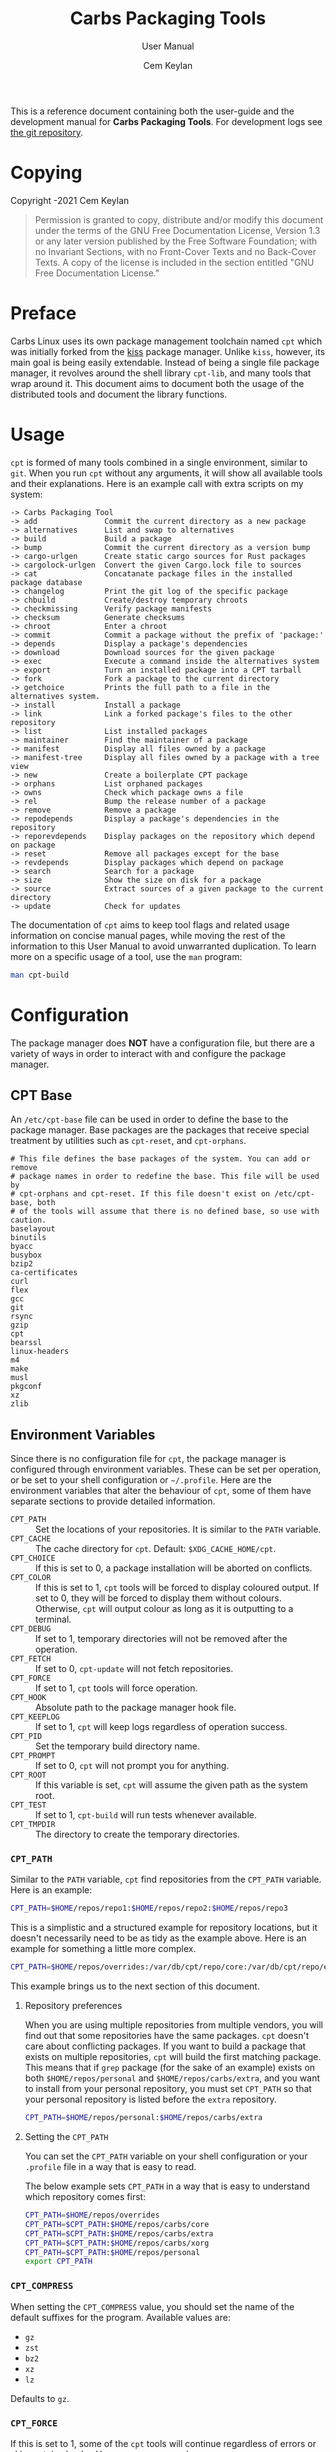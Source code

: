 #+TITLE: Carbs Packaging Tools
#+SUBTITLE: User Manual
#+AUTHOR: Cem Keylan
#+EMAIL: cem@ckyln.com
#+TEXINFO_FILENAME: cpt.info
#+TEXINFO_DIR_CATEGORY: Development
#+TEXINFO_DIR_TITLE: Carbs Packaging Tools: (cpt)
#+TEXINFO_DIR_DESC: Carbs Package Management Library
#+OPTIONS: html-scripts:nil todo:nil

This is a reference document containing both the user-guide and the development
manual for *Carbs Packaging Tools*. For development logs see [[https://git.carbslinux.org/cpt][the git repository]].

* Copying
:PROPERTIES:
:COPYING:  t
:END:

Copyright \copy 2020-2021 Cem Keylan

#+begin_quote
Permission is granted to copy, distribute and/or modify this document under the
terms of the GNU Free Documentation License, Version 1.3 or any later version
published by the Free Software Foundation; with no Invariant Sections, with no
Front-Cover Texts and no Back-Cover Texts. A copy of the license is included in
the section entitled "GNU Free Documentation License."
#+end_quote

* Preface
:PROPERTIES:
:DESCRIPTION: Introduction to Carbs Packaging Tools
:END:

Carbs Linux uses its own package management toolchain named =cpt= which was
initially forked from the [[https://github.com/kisslinux/kiss][kiss]] package manager. Unlike =kiss=, however, its main
goal is being easily extendable. Instead of being a single file package manager,
it revolves around the shell library =cpt-lib=, and many tools that wrap around
it. This document aims to document both the usage of the distributed tools and
document the library functions.

* Usage
:PROPERTIES:
:DESCRIPTION: Basic usage of Carbs Packaging Tools
:END:

=cpt= is formed of many tools combined in a single environment, similar to
=git=. When you run =cpt= without any arguments, it will show all available
tools and their explanations. Here is an example call with extra scripts on my
system:

#+BEGIN_EXAMPLE
  -> Carbs Packaging Tool
  -> add               Commit the current directory as a new package
  -> alternatives      List and swap to alternatives
  -> build             Build a package
  -> bump              Commit the current directory as a version bump
  -> cargo-urlgen      Create static cargo sources for Rust packages
  -> cargolock-urlgen  Convert the given Cargo.lock file to sources
  -> cat               Concatanate package files in the installed package database
  -> changelog         Print the git log of the specific package
  -> chbuild           Create/destroy temporary chroots
  -> checkmissing      Verify package manifests
  -> checksum          Generate checksums
  -> chroot            Enter a chroot
  -> commit            Commit a package without the prefix of 'package:'
  -> depends           Display a package's dependencies
  -> download          Download sources for the given package
  -> exec              Execute a command inside the alternatives system
  -> export            Turn an installed package into a CPT tarball
  -> fork              Fork a package to the current directory
  -> getchoice         Prints the full path to a file in the alternatives system.
  -> install           Install a package
  -> link              Link a forked package's files to the other repository
  -> list              List installed packages
  -> maintainer        Find the maintainer of a package
  -> manifest          Display all files owned by a package
  -> manifest-tree     Display all files owned by a package with a tree view
  -> new               Create a boilerplate CPT package
  -> orphans           List orphaned packages
  -> owns              Check which package owns a file
  -> rel               Bump the release number of a package
  -> remove            Remove a package
  -> repodepends       Display a package's dependencies in the repository
  -> reporevdepends    Display packages on the repository which depend on package
  -> reset             Remove all packages except for the base
  -> revdepends        Display packages which depend on package
  -> search            Search for a package
  -> size              Show the size on disk for a package
  -> source            Extract sources of a given package to the current directory
  -> update            Check for updates
#+END_EXAMPLE

The documentation of =cpt= aims to keep tool flags and related usage information
on concise manual pages, while moving the rest of the information to this User
Manual to avoid unwarranted duplication. To learn more on a specific usage of a
tool, use the ~man~ program:

#+begin_src sh
man cpt-build
#+end_src

* Configuration
:PROPERTIES:
:DESCRIPTION: Configuring the package manager
:END:

The package manager does *NOT* have a configuration file, but there are a
variety of ways in order to interact with and configure the package manager.

** CPT Base
:PROPERTIES:
:DESCRIPTION: Defining base packages
:END:

An =/etc/cpt-base= file can be used in order to define the base to the package
manager. Base packages are the packages that receive special treatment by
utilities such as =cpt-reset=, and =cpt-orphans=.

#+begin_example
# This file defines the base packages of the system. You can add or remove
# package names in order to redefine the base. This file will be used by
# cpt-orphans and cpt-reset. If this file doesn't exist on /etc/cpt-base, both
# of the tools will assume that there is no defined base, so use with caution.
baselayout
binutils
byacc
busybox
bzip2
ca-certificates
curl
flex
gcc
git
rsync
gzip
cpt
bearssl
linux-headers
m4
make
musl
pkgconf
xz
zlib
#+end_example

** Environment Variables
:PROPERTIES:
:DESCRIPTION: Change the behaviour of cpt through environment configuration
:END:

Since there is no configuration file for =cpt=, the package manager is
configured through environment variables. These can be set per operation, or be
set to your shell configuration or =~/.profile=. Here are the environment
variables that alter the behaviour of =cpt=, some of them have separate sections
to provide detailed information.

- ~CPT_PATH~ ::
  Set the locations of your repositories. It is similar to the ~PATH~ variable.
- ~CPT_CACHE~  ::
  The cache directory for =cpt=. Default: ~$XDG_CACHE_HOME/cpt~.
- ~CPT_CHOICE~ ::
  If this is set to 0, a package installation will be aborted on conflicts.
- ~CPT_COLOR~ ::
  If this is set to 1, =cpt= tools will be forced to display coloured output. If
  set to 0, they will be forced to display them without colours. Otherwise,
  =cpt= will output colour as long as it is outputting to a terminal.
- ~CPT_DEBUG~ ::
  If set to 1, temporary directories will not be removed after the operation.
- ~CPT_FETCH~ ::
  If set to 0, ~cpt-update~ will not fetch repositories.
- ~CPT_FORCE~ ::
  If set to 1, =cpt= tools will force operation.
- ~CPT_HOOK~ ::
  Absolute path to the package manager hook file.
- ~CPT_KEEPLOG~ ::
  If set to 1, =cpt= will keep logs regardless of operation success.
- ~CPT_PID~ ::
  Set the temporary build directory name.
- ~CPT_PROMPT~ ::
  If set to 0, =cpt= will not prompt you for anything.
- ~CPT_ROOT~ ::
  If this variable is set, =cpt= will assume the given path as the system root.
- ~CPT_TEST~ ::
  If set to 1, ~cpt-build~ will run tests whenever available.
- ~CPT_TMPDIR~ ::
  The directory to create the temporary directories.

*** =CPT_PATH=
:PROPERTIES:
:DESCRIPTION: Set the locations of your repositories
:END:

Similar to the =PATH= variable, =cpt= find repositories from the =CPT_PATH=
variable. Here is an example:

#+begin_src sh
  CPT_PATH=$HOME/repos/repo1:$HOME/repos/repo2:$HOME/repos/repo3
#+end_src

This is a simplistic and a structured example for repository locations, but it
doesn't necessarily need to be as tidy as the example above. Here is an example
for something a little more complex.

#+begin_src sh
  CPT_PATH=$HOME/repos/overrides:/var/db/cpt/repo/core:/var/db/cpt/repo/extra:$HOME/repos/personal
#+end_src

This example brings us to the next section of this document.

**** Repository preferences
:PROPERTIES:
:DESCRIPTION: Prioritise package repositories
:END:

When you are using multiple repositories from multiple vendors, you will find
out that some repositories have the same packages. =cpt= doesn't care about
conflicting packages. If you want to build a package that exists on multiple
repositories, =cpt= will build the first matching package. This means that if
=grep= package (for the sake of an example) exists on both
=$HOME/repos/personal= and =$HOME/repos/carbs/extra=, and you want
to install from your personal repository, you must set =CPT_PATH= so that your
personal repository is listed before the =extra= repository.

#+begin_src sh
  CPT_PATH=$HOME/repos/personal:$HOME/repos/carbs/extra
#+end_src

**** Setting the =CPT_PATH=
:PROPERTIES:
:DESCRIPTION: Set the value of CPT_PATH on your shell configuration
:END:

You can set the =CPT_PATH= variable on your shell configuration or your
=.profile= file in a way that is easy to read.

The below example sets =CPT_PATH= in a way that is easy to understand which
repository comes first:

#+begin_src sh
  CPT_PATH=$HOME/repos/overrides
  CPT_PATH=$CPT_PATH:$HOME/repos/carbs/core
  CPT_PATH=$CPT_PATH:$HOME/repos/carbs/extra
  CPT_PATH=$CPT_PATH:$HOME/repos/carbs/xorg
  CPT_PATH=$CPT_PATH:$HOME/repos/personal
  export CPT_PATH
#+end_src

*** =CPT_COMPRESS=
:PROPERTIES:
:DESCRIPTION: Compression tool to use in cpt
:END:

When setting the =CPT_COMPRESS= value, you should set the name of the default
suffixes for the program. Available values are:

- =gz=
- =zst=
- =bz2=
- =xz=
- =lz=

Defaults to =gz=.

*** =CPT_FORCE=
:PROPERTIES:
:DESCRIPTION: Force operations on cpt
:END:

If this is set to 1, some of the =cpt= tools will continue regardless of
errors or skip certain checks. Here are some examples:

- =cpt-install= will install a package without verifying its manifest.
- =cpt-install= will install a package even when there are missing dependencies.
- =cpt-remove= will remove packages even when there are other packages that
  depend on the current package.

Defaults to 0.

*** =CPT_PID=
:PROPERTIES:
:DESCRIPTION: Set reproducible temporary directories
:END:

If this variable is set, the temporary files will be created with this variable
as the suffix, instead of the PID of the =cpt= process. The advantage is that
you can know exactly where the build directory is located, while the
disadvantage is that there will be issues with multiple operations at the same
time. So the best way to use this variable is during one-time =cpt= calls.

#+BEGIN_EXAMPLE
  CPT_PID=mesa cpt b mesa
#+END_EXAMPLE

By running the above, you will know that the created build directories will end
with the =*-mesa= suffix.

** Hooks
:PROPERTIES:
:DESCRIPTION: Use hooks to customize the package manager operations
:END:

Hooks can be used in order to change the runtime behaviour of the package manager.
There are a variety of package hooks, mostly self explanatory:

- pre-build
- post-build
- build-fail
- pre-test
- test-fail
- pre-install
- post-install
- pre-remove
- post-remove
- pre-fetch
- post-fetch
- post-package

In order to use hooks, you will need to set the =CPT_HOOK= variable pointing to
your hook file. Your hook file *MUST* be a POSIX shell script as its contents
are sourced by the package manager.

The hook is given 3 variables when it is executed. Those are:

| Variable | Explanation                                                  |
|----------+--------------------------------------------------------------|
| =$TYPE=  | The type of the hook, (=pre-build=, =post-build=, etc.)      |
| =$PKG=   | The package that =cpt= is currently working on. Can be null. |
| =$DEST=  | The destination of the operation. Can be null.               |

** Editing the build file during pre-build
:PROPERTIES:
:DESCRIPTION: Modify a package build with your hooks
:END:

You can edit the =build= file during pre-build. The file is copied from the
repository to the build directory named as =.build.cpt=. You can use =sed= or
any other tool to edit the build file. After the build is complete, a =diff=
file will be placed to the package database named as =build.diff=. Here is an
example =build= file manipulation during the pre-build hook.

#+BEGIN_SRC sh
cat <<EOF> .build.cpt
#!/bin/sh -e

for patch in bash50-0??; do
    patch -p0 < "\$patch"
done

export LDFLAGS=-static

./configure \
    --prefix=/usr \
    --without-bash-malloc \
    --disable-nls

export MAKEFLAGS="TERMCAP_LIB=/usr/lib/libncursesw.a $MAKEFLAGS"

make
make DESTDIR="\$1" install

ln -s bash "\$1/usr/bin/sh"
EOF
#+END_SRC

* Packaging System
:PROPERTIES:
:DESCRIPTION: More detail on creating packages
:END:

A package is formed of several files, from these files, only ~build~,
~checksums~, and ~version~ files are mandatory.

This section talks about files that are interpreted specially by the package
manager. Any other file can be added to the package directory at the discretion
of the package maintainer. Everything in the package directory will also be
added to the package database that is located on =/var/db/cpt/installed=. These
can be patches, configuration files, etc.

** build
:PROPERTIES:
:DESCRIPTION: The build script
:END:

Typically =build= files are shell scripts that run commands to prepare the source
code to be installed on the target system. Even though we will be assuming that
the =build= file is a POSIX shell script (for portability's sake), =build=
files can be any executable program from binary programs to =perl= scripts.

The contents of a build script do not need to follow a certain rule for the
package manager, except for the fact that the user needs the permission to
execute the file.

An important advice is to append an '-e' to the shebang (#!/bin/sh -e) so that
the build script exits on compilation error.

Build is run with three arguments (=$#=)

- Location of the package directory (DESTDIR)
- Package version
- System architecture

** sources
:PROPERTIES:
:DESCRIPTION: The file containing package sources
:END:

=sources= file is a list of files and sources that will be put to the build
directory during the build process. Those can be remote sources (such as tarballs),
git repositories, and files that reside on the package directory.

The syntax is pretty simple for the =soures= file; =src dest=. The =dest=
parameter is optional. It is the directory that the source will be placed in.
Here is the =sources= file for the =gst-plugins= package:

#+BEGIN_EXAMPLE
  https://gstreamer.freedesktop.org/src/gst-plugins-good/gst-plugins-good-1.16.2.tar.xz good
  https://gstreamer.freedesktop.org/src/gst-plugins-bad/gst-plugins-bad-1.16.2.tar.xz   bad
  https://gstreamer.freedesktop.org/src/gst-plugins-ugly/gst-plugins-ugly-1.16.2.tar.xz ugly
  https://gstreamer.freedesktop.org/src/gst-libav/gst-libav-1.16.2.tar.xz               libav
#+END_EXAMPLE

This file is read from the package manager as space seperated. Files that begin
with a =#= comment are ignored. The first value points to the location of the
source.

If it starts with a protcol url, (such as ftp:// http:// https://) it will be
downloaded with =curl=.

If the source is a git repository, it shall be prefixed with a =git+= git(1) will
be used to do a shallow clone of the repository. If the commit is suffixed by a
history pointer, git will checkout the relevant revision. So,

- =git+git://example.com/pub/repo@v1.2.3= :: will checkout the tag named "v1.2.3"
- =git+git://example.com/pub/repo#development= :: will checkout the branch named "development"
- =git+git://example.com/pub/repo#1a314s87= :: will checkout the commit named "1a314s87"

Other files are assumed to be residing in the package directory. They should be
added with their paths relative to the package directory.

** checksums
:PROPERTIES:
:DESCRIPTION: The file containing sha256sum of the sources
:END:

=checksums= file is generated by the ~cpt c pkg~ command. It is generated
according to the order of the sources file. That's why you shouldn't be editing
it manually. The checksums file is created with the digests of the files using
the sha256 algorithm.

** version
:PROPERTIES:
:DESCRIPTION: The file containing the version and the release numbers of a package
:END:

The version file includes the version of the software and the release number of
of the package on a space seperated format. The contents of the file should look
like below.

#+BEGIN_EXAMPLE
  1.3.2 1
#+END_EXAMPLE

** depends
:PROPERTIES:
:DESCRIPTION: The file containing the dependencies of a package
:END:

This is a list of dependencies that must be installed before a package build. You
can append "make" after a dependency to mark a package is only required during
the build process of a package. Packages marked as a make dependency can be
removed after the build. There are also "test" dependencies. These dependencies
are only installed if either the =CPT_TEST= is set to 1, or the build is run
with the =-t= or =--test= options. So, a package package could have
the following =depends= file:

#+BEGIN_EXAMPLE
  linux-headers make
  python        test
  zlib
#+END_EXAMPLE

** post-install
:PROPERTIES:
:DESCRIPTION: The post-installation script
:END:

=post-install= files have the same requirements as the build script. They
will be run after the package is installed as root (or as the user if the user
has write permissions on =CPT_ROOT=).

** message
:PROPERTIES:
:DESCRIPTION: The post-installation message to be displayed
:END:

This plaintext file will be outputted with =cat= after every package is
installed.

** test
:PROPERTIES:
:DESCRIPTION: The test script for a package
:END:

Test files are mainly for the repository maintainer to test the packages, and
will only run if the user has the =CPT_TEST= variable set, or the build is
run with the =-t= or =--test= options. This script is run on the
build directory. It is run right after the build script is finished.

* Rsync Repositories
:PROPERTIES:
:DESCRIPTION: Information on using or creating rsync repositories
:END:

Rsync repositories are simple to serve and simple to use. In the repository
directory, there needs to be a =.rsync= file that points to the remote of the
repository. This is used in order to fetch changes from the upstream. =.rsync=
file looks like this for the core repository:

#+BEGIN_EXAMPLE
  rsync://carbslinux.org/repo/core
#+END_EXAMPLE

Rsync repositories have some few distinctions when it comes to fetching them.
They can be either synced individually or as a "root". There are 2 important
files, those are =.rsync= and =.rsync_root=. Here is the Carbs Linux
rsync repository structure.

#+BEGIN_EXAMPLE
             /
     -----------------
    |                |
  .rsync           core/
            ----------------
            |              |
          .rsync      .rsync_root
#+END_EXAMPLE

Unlike git repositories, they don't have a defined "root" directory. This is
both an advantage and a disadvantage. This way, we can sync individual
repositories, but that also means we need extra files to define root directories
and repository locations. Here is the content for each of these files:

#+BEGIN_EXAMPLE
  /.rsync:           rsync://carbslinux.org/repo
  /core/.rsync:      rsync://carbslinux.org/repo/core
  /core/.rsync_root: ..
#+END_EXAMPLE

The =.rsync_root= file on the core repository points to the upper directory.
If a =.rsync= file exists on the upper directory, this means that is the whole
repository and will sync the entire repository instead of each individual repository.

If the upper directory doesn't have this =.rsync= file, this means that this
is an individual repository, and the package manager will fetch accordingly.

** Setting up an Rsync repository
:PROPERTIES:
:DESCRIPTION: Set up a repository for distribution
:END:

Carbs Linux repositories automatically sync from the git repostitories and serve
it through the rsync daemon. Here is a sample shell script that I use in order to
sync repositories. Feel free to customize for your own use.

#+BEGIN_SRC sh
  #!/bin/sh
  HOSTNAME="rsync://carbslinux.org/repo"
  GITDIR="/pub/git/repo"
  SHAREDIR="/pub/share/repo"
  git -C "$GITDIR" pull

  rsync -avcC --delete --include=core --exclude=.rsync,.rsync_root "$GITDIR/." "$SHAREDIR"

  printf '%s\n' "$HOSTNAME" > "$GITDIR/.rsync"
  for dir in "$GITDIR/"*; do
      [ -d "$dir" ] || continue
      [ -f "$dir/.rsync" ] ||
      printf '%s/%s\n' "$HOSTNAME" "${dir##*/}" > "$dir/.rsync"
      printf '..\n' > "$dir/.rsync_root"
  done
#+END_SRC

You can then create an *rsync* user for serving the repositories.

#+BEGIN_EXAMPLE
  $ adduser -SD rsync
#+END_EXAMPLE

Create =/etc/rsyncd.conf= and a service configuration as well.

#+BEGIN_EXAMPLE
  uid = rsync
  gid = rsync
  address = example.com
  max connections = 10
  use chroot = yes

  [repo]
      path = /pub/share/repo
      comment = My repository
#+END_EXAMPLE

Create a service file at =/etc/sv/rsync/run= (runit):

#+BEGIN_SRC sh
  #!/bin/sh -e
  exec rsync --daemon --no-detach
#+END_SRC

* Comparison Between CPT and KISS

Lots of things have changed since ~cpt~ was forked from ~kiss~ in terms of
functionalities and ideals. This section aims to describe the similarities and
differences of both package managers as neutral as possible. Keep in mind that
this is the ~cpt~ documentation, so it may be biased regardless.

- Package Manager ::

  While ~kiss~ aims to be a simple single file package manager, ~cpt~ aims to be
  an extendable package manager library. ~kiss~ has all of its features
  built-in, while ~cpt~ has all of its features separated into small tools.
  These tools can be called from the main ~cpt~ tool (in order to keep
  ~kiss~-like usage) or with their names directly (e.g ~cpt-build~).

- Configuration ::

  Neither ~kiss~ nor ~cpt~ use configuration files. Instead, they are configured
  through environment variables. Additionally, all ~cpt~ tools can receive flags
  that alter their functionality. ~kiss~ does not accept flags.

- Package Repositories ::

  In addition to git repositories, ~cpt~ also makes use of [[Rsync Repositories][rsync repositories]].

- Package Sources ::

  In addition to git repositories for sources, ~cpt~ also supports mercurial
  repositories.

- Post-Installation Messages ::

  ~kiss~ and ~cpt~ interact with =post-install= messages differently. ~kiss~
  does not differentiate between post-installation scripts and post-installation
  messages, and will save the output of all scripts named =post-install= to be
  printed after the installation of all packages are complete. ~cpt~ on the
  other hand, separates these with the =message= file. ~cpt~ runs =post-install=
  without saving the output to be printed a second time. It instead prints all
  =message= files after the installation is over.

- Portability ::

  ~kiss~ aims to be as portable as possible. ~cpt~ aims to be portable, but
  favours performance. ~cpt~ depends on ~rsync~ for package installation, while
  ~kiss~ has removed the dependency in favour of portability.

* CPT Library
:PROPERTIES:
:DESCRIPTION: Documentation of the Library
:END:

=cpt-lib= is the library of Carbs Packaging Tools which can be used to extend
the functionality of the package manager. This is the API documentation of the
package manager library.

** Calling the library
:PROPERTIES:
:DESCRIPTION: Including the library on your code
:END:

You can call the library on your scripts by adding the following line to your
files:

#+begin_src sh
  #!/bin/sh -e
  . cpt-lib
#+end_src

This will load the library inside your script, and will set some environment
variables that are used inside the package manager.

** Option parsing
:PROPERTIES:
:DESCRIPTION: Easy way of parsing options with cpt-lib
:END:

=cpt-lib= includes a POSIX-shell option parser inside named =getoptions=. You
can see its own [[https://github.com/ko1nksm/getoptions/blob/v2.5.0/README.md][documentation]] for writing an option parser. The built-in version
of the =getoptions= library is 2.5.0 and there are no plans for updating it
apart from bug fixes.

*** Defining a parser
:PROPERTIES:
:DESCRIPTION: Correct way of using getoptions
:END:

Some functions are called and set automatically when you call =cpt-lib=, so you
shouldn't define the option parser after calling the library, as some of the
variables will already be set.

If the function =parser_definition()= as defined when =cpt-lib= is called,
cpt-lib will handle the option parsing itself by calling =getoptions=
inside. Here is the proper way of doing it.

#+begin_src sh
  #!/bin/sh -e

  parser_definition() {
      # The rest arguments MUST be defined as 'REST'
      setup REST help:usage                  -- "usage: ${0##*/} [options] [pkg...]"
      msg                                    -- '' 'Options:'
      flag CPT_TEST -t export:1 init:@export -- "Enable tests"

      global_options
  }

  . cpt-lib
#+end_src

*** =global_options()=
:PROPERTIES:
:DESCRIPTION: Convenience function for defining common flags
:END:

The =global_options()= function is a simple convenience call to include flags
that can be used inside most =cpt= tools. It defines the following flags:

| Flag | Long Option   | Calls        |
|------+---------------+--------------|
| ~-f~ | ~--force~     | =CPT_FORCE=  |
| ~-y~ | ~--no-prompt~ | =CPT_PROMPT= |
|      | ~--root~      | =CPT_ROOT=   |
| ~-h~ | ~--help~      | =usage()=    |
| ~-v~ | ~--version~   | =version()=  |

** Message functions
:PROPERTIES:
:DESCRIPTION: Communicate to users
:END:
=cpt= has various functions to print information to users.
*** =out()=
:PROPERTIES:
:DESCRIPTION: Print a message as-is
:END:

=out()= is a really simple function that prints messages to the standard
output. It prints every argument with a newline. It is not meant to communicate
with the user, it just exists to have a simple function to interact with other
functions.

#+begin_src sh
  $ out "This is an example call" "How are you?"
  This is an example call
  How are you?
#+end_src

*** =log()=
:PROPERTIES:
:DESCRIPTION: Print a message prettily
:END:

=log()= is the most commonly used message function in the package manager. It is
used to pretty print messages with visual cues, so it is easier to read and
understand for the users. It changes message output for each argument it
receives (takes up to three arguments).

- If it takes a single argument, it prints a yellow leading arrow followed by
  colorless text.
- If it takes two arguments, it prints a yellow leading arrow followed by the
  first argument (colored blue), and then followed by colorless second argument.
- If it takes three arguments, instead of a yellow arrow, it prints the third
  argument in yellow, followed by the same two arguments as above.

*** =die()=
:PROPERTIES:
:DESCRIPTION: Print a message and exit with error
:END:

=die()= wraps the =log()= function and exits with an error (1). It takes one or
two arguments, which are sent to the =log()= function. The third argument for
=log()= is set as =!>=.

*** =warn()=
:PROPERTIES:
:DESCRIPTION: Print a warning message
:END:

=warn()= is another function that wraps =log()=. In place of the third argument,
it uses the word =WARNING=.

*** =prompt()=
:PROPERTIES:
:DESCRIPTION: Ask the user whether they want to continue
:END:

=prompt()= is an interactive function that waits for user input to continue.
It takes a single argument string to print a message, and then asks the user
whether they want to continue or not. Prompts can be disabled by the user if
they use a flag to disable them or set =CPT_PROMPT= to 0.

** Text functions
:PROPERTIES:
:DESCRIPTION: Manipulate or check text
:END:

Following functions are used to manipulate, check, or interact with text.

*** =contains()=
:PROPERTIES:
:DESCRIPTION: Check if a "string list" contains a word
:END:

=contains= function can be used to check whether a list variable contains a
given string. If the string is inside the list, it will return 0, otherwise 1.

#+begin_src sh
# Usage
contains "$LIST" foo

contains "foo bar" foo  # Returns 0
contains "foo bar" baz  # Returns 1
#+end_src

*** =regesc()=
:PROPERTIES:
:DESCRIPTION: Escape regular expression characters
:END:

=regesc()= can be used to escape regular expression characters that are defined
in POSIX BRE. Those characters are, =$=, =.=, =*=, =[=, =\\=, and =^=.

#+begin_src sh
regesc '^[$\'  # Returns \^\[\$\\
#+end_src

*** =pop()=
:PROPERTIES:
:DESCRIPTION: Remove an item from a string list
:END:

=pop()= can be used to remove a word from a "string list" without a =sed=
call. Word splitting is intentional when using this function.

#+begin_src sh
# Usage
pop foo from $LIST

pop foo from foo baz bar # Returns baz bar
#+end_src

*** =sepchar()=
:PROPERTIES:
:DESCRIPTION: Separate characters from a string
:END:

This function can be used to separate characters from the given string without
resorting to external resources.

#+begin_src sh
sepchar mystring
# Prints:
# m
# y
# s
# t
# r
# i
# n
# g
#+end_src

** Portability functions
:PROPERTIES:
:DESCRIPTION: Functions to replace non-POSIX commands
:END:

These helper functions are used so that we don't depend on non-POSIX programs for
certain functionality. They are prefixed with the =_= character.

*** =_seq()=
:PROPERTIES:
:DESCRIPTION: 'seq(1)' but no newline
:END:

This function is similar to =seq(1)= except that it only takes a single argument
and doesn't print any newlines. It is suitable to be used in =for= loops.

#+begin_src sh
_seq 5
# Prints:
# 1 2 3 4 5
#+end_src

*** =_stat()=
:PROPERTIES:
:DESCRIPTION: 'stat %U' replacement
:END:

This function imitates =stat %U=. =stat= isn't defined by POSIX, and this is
also a GNU extension. This function returns the owner of a file. If the owner
cannot be found, it will return =root=.

*** =_readlinkf()=
:PROPERTIES:
:DESCRIPTION: 'readlink -f' replacement
:END:

This function was taken from [[https://github.com/ko1nksm/readlinkf][POSIX sh readlinkf library by Koichi Nakashima]].
=readlink= is also not defined by POSIX, so this function uses =ls= to follow
symbolic links until it reaches the actual file.

** TODO System Functions
:PROPERTIES:
:DESCRIPTION: Functions to manipulate your system
:END:
*** =as_root()=
:PROPERTIES:
:DESCRIPTION: Run a command as the root user
:END:

=as_root()= calls the rest of the arguments as a different user. Unless a ~$user~
environment variable is set, it will call the following arguments as the root
user. It supports the following programs for privilege escalation with the
following order:

1. =ssu=
2. =sudo=
3. =doas=
4. =su=

The program called for this operation can be overridden using the ~$CPT_SU~
variable.

** TODO Package Functions
:PROPERTIES:
:DESCRIPTION: Manipulate, or query anything related to packages
:END:

Obviously, package functions are the most important ones for =cpt-lib=, those
are the ones you will use to build, to query, to manipulate, or to otherwise
interact with packages.

*** =pkg_owner()=
:PROPERTIES:
:DESCRIPTION: Check which package owns the given file
:END:

This function can be used to determine the owner of a package. The first
argument is used for flags that will be passed to =grep=, and the second one is
for the file query. Rest of the arguments can be used in order to specify the
manifests to be used, but it is optional. =pkg_owner()= will search for all the
installed packages if no other arguments are given.

#+begin_src sh
# Example
pkg_owner -lFx /usr/bin/grep  # Returns 'busybox'

# An example call made by `pkg_fix_deps()` to figure out whether the built
# package contains the file it depends.
pkg_owner -l "/${dep#/}\$" "$PWD/manifest" >/dev/null && continue
pkg_owner -l "/${dep#/}\$" "$@" ||:
#+end_src

*** =pkg_isbuilt()=
:PROPERTIES:
:DESCRIPTION: Check whether the given package is built
:END:

This function returns with success when the given package has a built tarball
with the matching version and release strings from the repository.

*** =pkg_lint()=
:PROPERTIES:
:DESCRIPTION: Check whether a package directory fits the standards
:END:

This function checks whether a given package fits the proper package
specification. This function *does not return with failure, it exits outright*
if it fails.

*** =pkg_find()=
:PROPERTIES:
:DESCRIPTION: Query package locations
:END:

=pkg_find()= is the tool for searching packages. It accepts up to 3 arguments.

- $1: Query ::
  This is the only mandatory argument. It accepts globbing, meaning that shell
  wildcards can be used in the query.
- $2: Match ::
  If this exists =pkg_find()= will print every single match found in the search
  path. If it doesn't, =pkg_find()= will print the first match and exit.
- $3: Type ::
  This is the argument to be passed to the =test= function. Unless this argument
  is given, it defaults to =-d=, which tests for directories.

#+begin_src sh
# Returns the first match of cpt
pkg_find cpt

# Returns all matches of cpt
pkg_find cpt all

# Returns all globbed matches for cpt* (e.g. cpt and cpt-extra)
pkg_find 'cpt*' all

# Returns all matching cpt-* executables on user's PATH
SEARCH_PATH=$PATH pkg_find 'cpt-*' all -x
#+end_src

*** TODO =pkg_get_base()=

This function returns the base packages as defined in =/etc/cpt-base=.

*** TODO =pkg_gentree=
:PROPERTIES:
:DESCRIPTION: Generate a dependency tree for the given package
:END:

Keep in mind /etc/cpt-base
